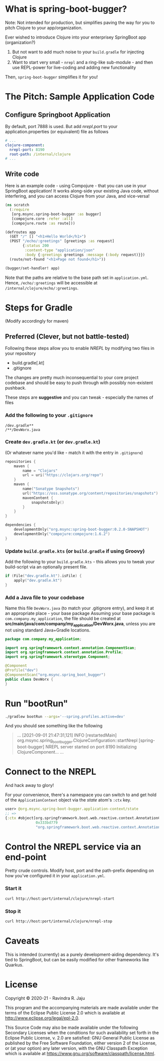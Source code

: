 * What is spring-boot-bugger?

Note: Not intended for production, but simplifies paving the way for you to pitch Clojure to your app/organization.

Ever wished to introduce Clojure into your enterprisey SpringBoot app (organization?)
1. But not want to add much noise to your ~build.gradle~ for injecting Clojure
2. Want to start very small - ~nrepl~ and a ring-like sub-module - and then use REPL-power for live-coding and adding new functionality

Then, ~spring-boot-bugger~ simplifies it for you!

* The Pitch: Sample Application Code
** Configure Springboot Application
By default, port 7888 is used. But add /nrepl.port/ to your application.properties (or equivalent) file as follows

#+begin_src yaml
# ...
clojure-component:
  nrepl-port: 8190
  root-path: /internal/clojure
# ...
#+end_src

** Write code
Here is an example code - using Compojure - that you can use in your SpringBoot application!
It works along-side your existing Java code, without interfering, and you can access Clojure from your Java, and vice-versa!
#+begin_src clojure
(ns scratch
  (:require
   [org.msync.spring-boot-bugger :as bugger]
   [compojure.core :refer :all]
   [compojure.route :as route]))

(defroutes app
  (GET "/" [] "<h1>Hello World</h1>")
  (POST "/echo/:greetings" [greetings :as request]
        {:status 200
         :content-type "application/json"
         :body {:greetings greetings :message (:body request)}})
  (route/not-found "<h1>Page not found</h1>"))

(bugger/set-handler! app)
#+end_src

Note that the paths are relative to the base path set in ~application.yml~. Hence, ~/echo/:greetings~ will be accessible at ~/internal/clojure/echo/:greetings~.

* Steps for Gradle
(Modify accordingly for maven)

** Preferred (Clever, but not battle-tested)

Following these steps allow you to enable /NREPL/ by modifying two files in your repository
- build.gradle[.kt]
- .gitignore
The changes are pretty much inconsequential to your core project codebase and should be easy to push through with possibly non-existent pushback.

These steps are *suggestive* and you can tweak - especially the names of files

*** Add the following to your ~.gitignore~
#+begin_example
/dev.gradle**
/**/DevWorx.java
#+end_example

*** Create ~dev.gradle.kt~ (or ~dev.gradle.kt~)
(Or whatever name you'd like - match it with the entry in ~.gitignore~)
#+begin_src kotlin
repositories {
    maven {
        name = "Clojars"
        url = uri("https://clojars.org/repo")
    }
    maven {
        name("Sonatype Snapshots")
        url("https://oss.sonatype.org/content/repositories/snapshots")
        mavenContent {
            snapshotsOnly()
        }
    }
}

dependencies {
    developmentOnly("org.msync:spring-boot-bugger:0.2.0-SNAPSHOT")
    developmentOnly("compojure:compojure:1.6.2")
}
#+end_src

*** Update ~build.gradle.kts~ (or ~build.gradle~ if using Groovy)
Add the following to your ~build.gradle.kts~ - this allows you to tweak your build-script via an optionally present file.
#+begin_src kotlin
if (File("dev.gradle.kt").isFile) {
    apply("dev.gradle.kt")
}
#+end_src

*** Add a Java file to your codebase
Name this file ~DevWorx.java~ (to match your .gitignore entry), and keep it at an appropriate place - your base package
Assuming your base package is ~com.company.my_application~, the file should be created at *src/main/java/com/company/my_application/DevWorx.java*, unless you are not using standard Java+Gradle locations.
#+begin_src java
package com.company.my_application;

import org.springframework.context.annotation.ComponentScan;
import org.springframework.context.annotation.Profile;
import org.springframework.stereotype.Component;

@Component
@Profile("dev")
@ComponentScan("org.msync.spring_boot_bugger")
public class DevWorx {
}
#+end_src

* Run "bootRun"
#+begin_src bash
./gradlew bootRun --args='--spring.profiles.active=dev'
#+end_src

And you should see something like the following
#+BEGIN_QUOTE
...
[2021-09-01 21:47:31,121] INFO  [restartedMain] org.msync.spring_boot_bugger.ClojureConfiguration::startNrepl [spring-boot-bugger] NREPL server started on port 8190
Initializing ClojureComponent...
...
#+END_QUOTE

* Connect to the NREPL
And hack away to glory!

For your convenience, there's a namespace you can switch to and get hold of the ~ApplicationContext~ object via the /state/ atom's ~:ctx~ key.

#+begin_src clojure
user> @org.msync.spring-boot-bugger.application-context/state
;; =>
{:ctx #object[org.springframework.boot.web.reactive.context.AnnotationConfigReactiveWebServerApplicationContext
              0x333bd779
              "org.springframework.boot.web.reactive.context.AnnotationConfigReactiveWebServerApplicationContext@333bd779, started on Wed Sep 01 21:47:28 IST 2021"]}
#+end_src

* Control the NREPL service via an end-point

Pretty crude controls. Modify host, port and the path-prefix depending on how you've configured it in your ~application.yml~.

*** Start it
#+begin_src bash
curl http://host:port/internal/clojure/nrepl-start
#+end_src

*** Stop it
#+begin_src bash
curl http://host:port/internal/clojure/nrepl-stop
#+end_src

* Caveats
This is intended (currently) as a purely development-aiding dependency. It's tied to SpringBoot, but can be easily modified for other frameworks like Quarkus.

* License

Copyright © 2020-21 - Ravindra R. Jaju

This program and the accompanying materials are made available under the
terms of the Eclipse Public License 2.0 which is available at
[[http://www.eclipse.org/legal/epl-2.0][http://www.eclipse.org/legal/epl-2.0]].

This Source Code may also be made available under the following Secondary
Licenses when the conditions for such availability set forth in the Eclipse
Public License, v. 2.0 are satisfied: GNU General Public License as published by
the Free Software Foundation, either version 2 of the License, or (at your
option) any later version, with the GNU Classpath Exception which is available
at [[https://www.gnu.org/software/classpath/license.html][https://www.gnu.org/software/classpath/license.html]].
